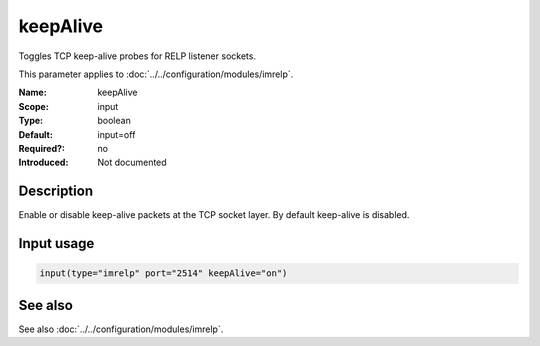 .. _param-imrelp-keepalive:
.. _imrelp.parameter.input.keepalive:

keepAlive
=========

.. index::
   single: imrelp; keepAlive
   single: keepAlive

.. summary-start

Toggles TCP keep-alive probes for RELP listener sockets.

.. summary-end

This parameter applies to :doc:`../../configuration/modules/imrelp`.

:Name: keepAlive
:Scope: input
:Type: boolean
:Default: input=off
:Required?: no
:Introduced: Not documented

Description
-----------
Enable or disable keep-alive packets at the TCP socket layer. By default
keep-alive is disabled.

Input usage
-----------
.. _param-imrelp-input-keepalive:
.. _imrelp.parameter.input.keepalive-usage:

.. code-block:: rsyslog

   input(type="imrelp" port="2514" keepAlive="on")

See also
--------
See also :doc:`../../configuration/modules/imrelp`.
